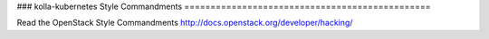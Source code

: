 ###
kolla-kubernetes Style Commandments
===============================================

Read the OpenStack Style Commandments http://docs.openstack.org/developer/hacking/
